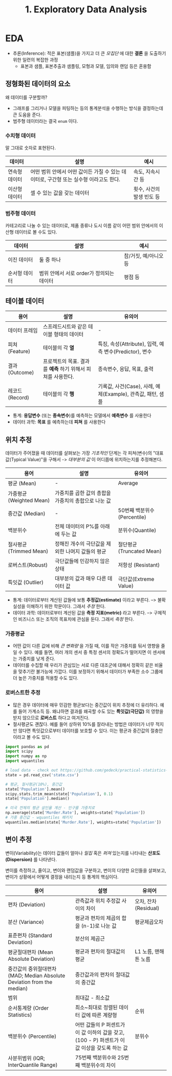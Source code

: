 #+title: 1. Exploratory Data Analysis
#+last_update: 2023-05-08 18:40:24
#+layout: page
#+tags: statistics note

* EDA

- 추론(Inference): 적은 표본(샘플)을 가지고 더 큰 /모집단/ 에 대한 *결론* 을
  도출하기 위한 일련의 복잡한 과정
  - 표본과 샘플, 표본추출과 샘플링, 모형과 모델, 임의와 랜덤 등은 혼용함


** 정형화된 데이터의 요소

왜 데이터를 구분할까?
 - 그래프를 그리거나 모델을 피팅하는 등의 통계분석을 수행하는 방식을 결정하는데
   큰 도움을 준다.
 - 범주형 데이터라는 결국 =enum= 이다.

*** 수치형 데이터
말 그대로 숫자로 표현된다.

| 데이터 | 설명 | 예시 |
|-
| 연속형 데이터 | 어떤 범위 안에서 어떤 값이든 가질 수 있는 데이터로, 구간형 또는 실수형 이라고도 한다. | 속도, 지속시간 등 |
| 이산형 데이터 | 셀 수 있는 값을 갖는 데이터 | 횟수, 사건의 발생 빈도 등 |

*** 범주형 데이터
 카테고리로 나눌 수 있는 데이터로, 제품 종류나 도시 이름 같이 어떤 범위 안에서의
 이산형 데이터로 볼 수도 있다.

 | 데이터 | 설명 | 예시 |
 |-
 | 이진 데이터 | 둘 중 하나 | 참/거짓, 예/아니오 등 |
 | 순서형 데이터 | 범위 안에서 서로 order가 정의되는 데이터 | 평점 등 |

** 테이블 데이터

 | 용어 | 설명 | 유의어 |
 |-
 | 데이터 프레임 | 스프레드시트와 같은 테이블 형태의 데이터 | - |
 | 피쳐 (Feature) | 테이블의 각 *열* | 특징, 속성(Attribute), 입력, 예측 변수(Predictor), 변수 |
 | 결과 (Outcome) | 프로젝트의 목표. 결과를 *예측* 하기 위해서 피쳐를 사용한다. | 종속변수, 응답, 목표, 출력 |
 | 레코드 (Record) | 테이블의 각 *행* | 기록값, 사건(Case), 사례, 예제(Example), 관측값, 패턴, 샘플 |

- 통계: *응답변수* (또는 *종속변수*)를 예측하는 모델에서 *예측변수* 를 사용한다
- 데이터 과학: *목표* 를 예측하는데 *피쳐* 를 사용한다

** 위치 추정

 데이터가 주어졌을 때 데이터를 살펴보는 가장 /기초적인/ 단계는 각 피쳐(변수)의
 "대표값(Typical Value)"을 구해서 -> /대부분의 값/ 이 어디쯤에 위치하는지를
 추정해본다.

 | 용어 | 설명 | 유의어 |
 |-
 | 평균 (Mean) | - | Average |
 | 가중평균(Weighted Mean) | 가중치를 곱한 값의 총합을 가중치의 총합으로 나눈 값 | |
 | 중간값 (Median) | - | 50번째 백분위수 (Percentile)  |
 | 백분위수 | 전체 데이터의 P%를 아래에 두는 값 | 분위수(Quantile) |
 | 절사평균 (Trimmed Mean) | 정해진 개수의 극단값을 제외한 나머지 값들의 평균 | 절단평균 (Truncated Mean) |
 | 로버스트(Robust) | 극단값들에 민감하지 않은 상태 | 저항성 (Resistant) |
 | 특잇값 (Outlier) | 대부분의 값과 매우 다른 데이터 값 | 극단값(Extreme Value) |

 - 통계: 데이터로부터 계산된 값들에 보통 *추정값(estimate)* 이라고 부른다. -->
   불확실성을 이해하기 위한 학문이다. 그래서 /추정/ 한다.
 - 데이터 과학: 데이터로부터 계산된 값을 *측정 지표(metric)* 라고 부른다. -->
   구체적인 비즈니스 또는 조직의 목표치에 관심을 둔다. 그래서 /측정/ 한다.


*** 가중평균
 - 어떤 값이 다른 값에 비해 /큰 변화량/ 을 가질 때, 이를 작은 가중치를 둬서 영향을
   줄일 수 있다. 예를 들면, 여러 개의 센서 중 특정 센서의 정확도가 떨어지면 이
   센서에는 가중치를 낮게 준다.
 - 데이터를 수집할 때 우리가 관심있는 서로 다른 대조군에 대해서 정확히 같은
   비율을 맞추기란 불가능에 가깝다. 이를 보정하기 위해서 데이터가 부족한 소수
   그룹에 더 높은 가중치를 적용할 수도 있다.

*** 로버스트한 추정
 - 많은 경우 데이터에 매우 민감한 평균보다는 중간값이 위치 추정에 더 유리하다.
   예를 들어 가계소득 등. 왜냐하면 결과를 왜곡할 수도 있는 *특잇값(극단값)* 의
   영향을 받지 않으므로 *로버스트* 하다고 여겨진다.
 - 절사평균도 괜찮다. 예를 들어 상하위 10%를 잘라내는 방법은 데이터가 너무
   적지만 않다면 특잇값으로부터 데이터를 보호할 수 있다. 이는 평균과 중간값의
   절충안이라고 볼 수도 있다.


#+begin_src python
import pandas as pd
import scipy
import numpy as np
import wquantiles

# load data - check out https://github.com/gedeck/practical-statistics-for-data-scientists/tree/master/data
state = pd.read_csv('state.csv')

# 평균, 절사평균(10%), 중간값
state['Population'].mean()
scipy.stats.trim_mean(state['Population'], 0.1)
state['Population'].median()

# 미국 전체의 평균 살인율 계산 - 인구를 가중치로
np.average(state['Murder.Rate'], weights=state['Population'])
# 가중 중간값 - wquantiles 패키지
wquantiles.median(state['Murder.Rate'], weights=state['Population'])
#+end_src

** 변이 추정

 변이(Variability)는 데이터 값들이 얼마나 /밀집/ 혹은 /퍼져/ 있는지를 나타내는
 *산포도(Dispersion)* 를 나타낸다.

 변이를 측정하고, 줄이고, 변이와 랜덤값을 구분하고, 변이의 다양한 요인들을
 살펴보고, 변이가 상황에서 어떻게 결정을 내리는지 등 통계의 핵심이다.

 | 용어 | 설명 | 유의어 |
 |-
 | 편차 (Deviation) | 관측값과 위치 추정값 사이의 차이 | 오차, 잔차(Residual) |
 | 분산 (Variance) | 평균과 편차의 제곱의 합을 (n-1)로 나눈 값 | 평균제곱오차 |
 | 표준편차 (Standard Deviation) | 분산의 제곱근 | |
 | 평균절대편차 (Mean Absolute Deviation) | 평균과 편차의 절대값의 평균 | L1 노름, 맨해튼 노름 |
 | 중간값의 중위절대편차(MAD; Median Absolute Deviation from the median) | 중간값과의 편차의 절대값의 중간값 | |
 | 범위 | 최대값 - 최소값 | |
 | 순서통계량 (Order Statistics) | 최소~최대로 정렬된 데이터 값에 따른 계량형 | 순위 |
 | 백분위수 (Percentile) | 어떤 값들의 P 퍼센트가 이 값 이하의 값을 갖고, (100 - P) 퍼센트가 이 값 이상을 갖도록 하는 값 | 분위수 |
 | 사분위범위 (IQR; InterQuantile Range) | 75번째 백분위수와 25번째 백분위수의 차이 | |
